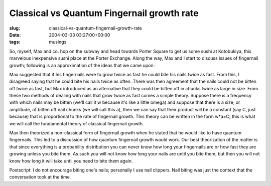 Classical vs Quantum Fingernail growth rate
===========================================

:slug: classical-vs-quantum-fingernail-growth-rate
:date: 2004-03-03 03:27:00+00:00
:tags: musings

So, myself, Max and co. hop on the subway and head towards Porter Square
to get us some sushi at Kotobukiya, this marvelous inexpensive sushi
place at the Porter Exchange. Along the way, Max and I start to discuss
issues of fingernail growth; following is an approximation of the ideas
that we came upon:

Max suggested that if his fingernails were to grow twice as fast he
could bite his nails twice as fast. From this, I disagreed saying that
he could bite his nails twice as often. There was then agreement that
the nails could not be bitten off twice as fast, but Max introduced as
an alternative that they could be bitten off in chunks twice as large in
size. From these two methods of dealing with nails that grow twice as
fast comes a simple theory. Suppose there is a frequency with which
nails may be bitten (we'll call it w because it's like a little omega)
and suppose that there is a size, or amplitude, of bitten off nail
chunks (we will call this a), then we can say that their product will be
a constant (say C, just because) that is proportional to the rate of
fingernail growth. This theory can be written in the form w*a=C; this is
what we will call the fundamental theory of classical fingernail growth.

Max then theorized a non-classical form of fingernail growth when he
stated that he would like to have quantum fingernails. This led to a
discussion of how quantum fingernail growth would work. Our best
theorization of the matter is that since everything is a probability
distribution you can never know how long your fingernails are or how
fast they are growing unless you bite them. As such you will not know
how long your nails are until you bite them, but then you will not know
how long it will take until you need to bite them again.

Postscript: I do not encourage biting one's nails; personally I use nail
clippers. Nail biting was just the context that the conversation took at
the time.
